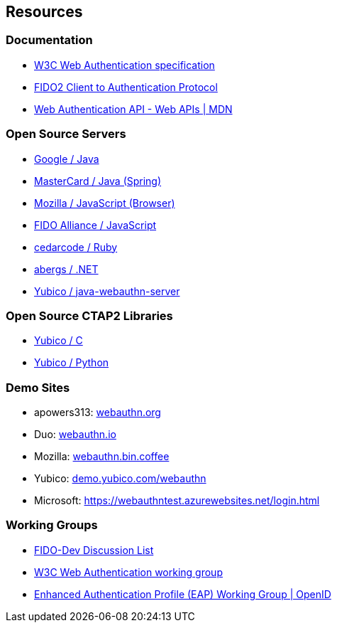 == Resources
=== Documentation
* http://w3c.github.io/webauthn/[W3C Web Authentication specification]
* https://fidoalliance.org/specs/fido-v2.0-ps-20170927/fido-client-to-authenticator-protocol-v2.0-ps-20170927.html[FIDO2 Client to Authentication Protocol]
* https://developer.mozilla.org/en-US/docs/Web/API/Web_Authentication_API[Web Authentication API - Web APIs | MDN]

=== Open Source Servers
* https://github.com/google/webauthndemo[Google / Java]
* https://github.com/Mastercard/fido2-rp-spring[MasterCard / Java (Spring)]
* https://github.com/jcjones/webauthn.bin.coffee[Mozilla / JavaScript (Browser)]
* https://github.com/fido-alliance/webauthn-demo[FIDO Alliance / JavaScript]
* https://github.com/cedarcode/webauthn-ruby[cedarcode / Ruby]
* https://github.com/abergs/fido2-net-lib[abergs / .NET]
* https://github.com/Yubico/java-webauthn-server[Yubico / java-webauthn-server]

=== Open Source CTAP2 Libraries
* https://developers.yubico.com/libfido2/[Yubico / C]
* https://developers.yubico.com/python-fido2/[Yubico / Python]

=== Demo Sites
* apowers313: https://webauthn.org/[webauthn.org]
* Duo: https://webauthn.io/[webauthn.io]
* Mozilla: https://webauthn.bin.coffee/[webauthn.bin.coffee]
* Yubico: https://demo.yubico.com/webauthn[demo.yubico.com/webauthn]
* Microsoft: https://webauthntest.azurewebsites.net/login.html

=== Working Groups
* https://groups.google.com/a/fidoalliance.org/d/forum/fido-dev[FIDO-Dev Discussion List]
* https://www.w3.org/Webauthn/[W3C Web Authentication working group]
* http://openid.net/wg/eap/[Enhanced Authentication Profile (EAP) Working Group | OpenID]
